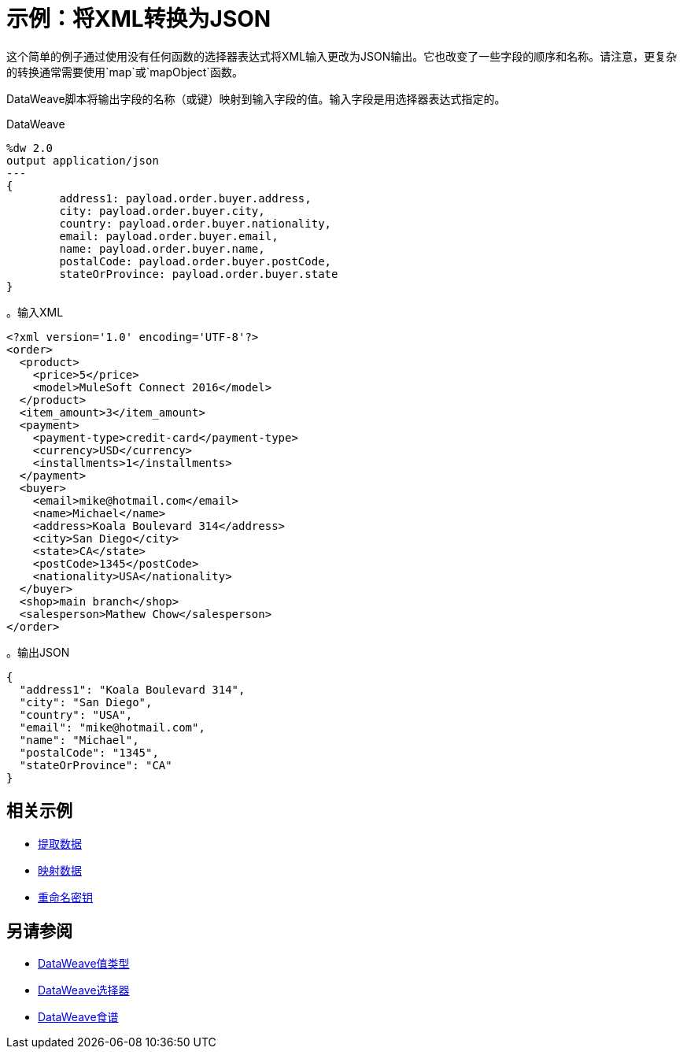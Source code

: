 = 示例：将XML转换为JSON
:keywords: studio, anypoint, transform, transformer, format, xml, json, dataweave, data weave, datamapper, dwl, dfl, dw, output structure, input structure

这个简单的例子通过使用没有任何函数的选择器表达式将XML输入更改为JSON输出。它也改变了一些字段的顺序和名称。请注意，更复杂的转换通常需要使用`map`或`mapObject`函数。

DataWeave脚本将输出字段的名称（或键）映射到输入字段的值。输入字段是用选择器表达式指定的。

.DataWeave
[source,DataWeave, linenums]
----
%dw 2.0
output application/json
---
{
        address1: payload.order.buyer.address,
        city: payload.order.buyer.city,
        country: payload.order.buyer.nationality,
        email: payload.order.buyer.email,
        name: payload.order.buyer.name,
        postalCode: payload.order.buyer.postCode,
        stateOrProvince: payload.order.buyer.state
}
----

。输入XML
[source, xml, linenums]
----
<?xml version='1.0' encoding='UTF-8'?>
<order>
  <product>
    <price>5</price>
    <model>MuleSoft Connect 2016</model>
  </product>
  <item_amount>3</item_amount>
  <payment>
    <payment-type>credit-card</payment-type>
    <currency>USD</currency>
    <installments>1</installments>
  </payment>
  <buyer>
    <email>mike@hotmail.com</email>
    <name>Michael</name>
    <address>Koala Boulevard 314</address>
    <city>San Diego</city>
    <state>CA</state>
    <postCode>1345</postCode>
    <nationality>USA</nationality>
  </buyer>
  <shop>main branch</shop>
  <salesperson>Mathew Chow</salesperson>
</order>
----

。输出JSON
[source, json, linenums]
----
{
  "address1": "Koala Boulevard 314",
  "city": "San Diego",
  "country": "USA",
  "email": "mike@hotmail.com",
  "name": "Michael",
  "postalCode": "1345",
  "stateOrProvince": "CA"
}
----

== 相关示例

*  link:dataweave-cookbook-extract-data[提取数据]

*  link:dataweave-cookbook-map[映射数据]

*  link:dataweave-cookbook-rename-keys[重命名密钥]



== 另请参阅

*  link:dataweave-types[DataWeave值类型]

// * link:dw-functions-core[DataWeave核心功能]

*  link:dataweave-selectors[DataWeave选择器]

*  link:dataweave-cookbook[DataWeave食谱]
